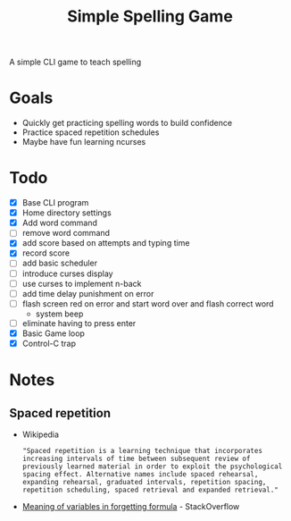 #+TITLE: Simple Spelling Game

A simple CLI game to teach spelling

* Goals
  + Quickly get practicing spelling words to build confidence
  + Practice spaced repetition schedules
  + Maybe have fun learning ncurses

* Todo
  + [X] Base CLI program
  + [X] Home directory settings
  + [X] Add word command
  + [ ] remove word command
  + [X] add score based on attempts and typing time
  + [X] record score
  + [ ] add basic scheduler
  + [ ] introduce curses display
  + [ ] use curses to implement n-back
  + [ ] add time delay punishment on error
  + [ ] flash screen red on error and start word over and flash correct word
    + system beep
  + [ ] eliminate having to press enter
  + [X] Basic Game loop
  + [X] Control-C trap


* Notes

** Spaced repetition
   + Wikipedia
     : "Spaced repetition is a learning technique that incorporates increasing intervals of time between subsequent review of previously learned material in order to exploit the psychological spacing effect. Alternative names include spaced rehearsal, expanding rehearsal, graduated intervals, repetition spacing, repetition scheduling, spaced retrieval and expanded retrieval."
   + [[https://cogsci.stackexchange.com/questions/5199/which-equation-is-ebbinghauss-forgetting-curve-and-what-do-the-constants-repres][Meaning of variables in forgetting formula]] - StackOverflow

